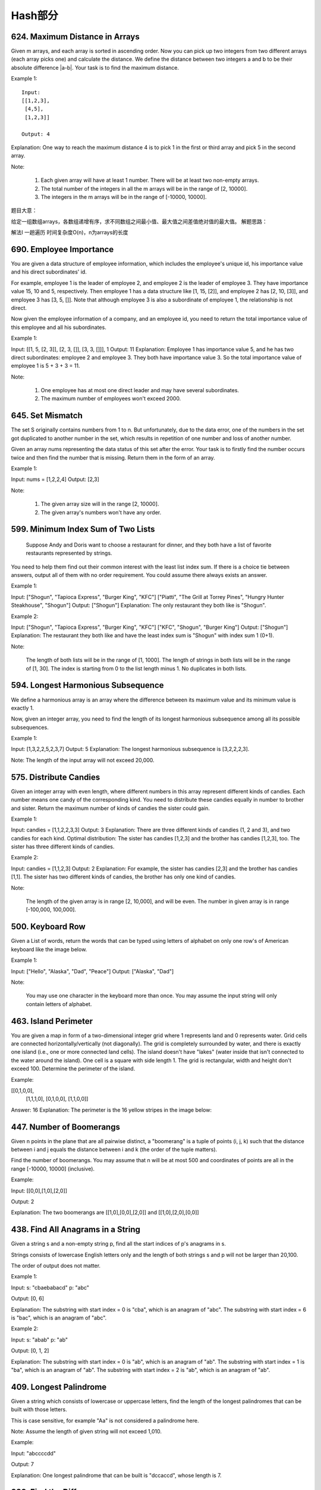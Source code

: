 Hash部分
=========


624. Maximum Distance in Arrays
-------------------------------


Given m arrays, and each array is sorted in ascending order. Now you can pick up two integers from two different arrays (each array picks one) and calculate the distance. We define the distance between two integers a and b to be their absolute difference |a-b|. Your task is to find the maximum distance.

Example 1:
::
    Input:
    [[1,2,3],
     [4,5],
     [1,2,3]]

    Output: 4
    
Explanation: 
One way to reach the maximum distance 4 is to pick 1 in the first or third array and pick 5 in the second array.

Note:

    #. Each given array will have at least 1 number. There will be at least two non-empty arrays.
    #. The total number of the integers in all the m arrays will be in the range of [2, 10000].
    #. The integers in the m arrays will be in the range of [-10000, 10000].

题目大意：

给定一组数组arrays，各数组递增有序，求不同数组之间最小值、最大值之间差值绝对值的最大值。
解题思路：

解法I 一趟遍历 时间复杂度O(n)，n为arrays的长度




690. Employee Importance
------------------------


You are given a data structure of employee information, which includes the employee's unique id, his importance value and his direct subordinates' id.

For example, employee 1 is the leader of employee 2, and employee 2 is the leader of employee 3. They have importance value 15, 10 and 5, respectively. Then employee 1 has a data structure like [1, 15, [2]], and employee 2 has [2, 10, [3]], and employee 3 has [3, 5, []]. Note that although employee 3 is also a subordinate of employee 1, the relationship is not direct.

Now given the employee information of a company, and an employee id, you need to return the total importance value of this employee and all his subordinates.

Example 1:

Input: [[1, 5, [2, 3]], [2, 3, []], [3, 3, []]], 1
Output: 11
Explanation:
Employee 1 has importance value 5, and he has two direct subordinates: employee 2 and employee 3. They both have importance value 3. So the total importance value of employee 1 is 5 + 3 + 3 = 11.

Note:

    #. One employee has at most one direct leader and may have several subordinates.
    #. The maximum number of employees won't exceed 2000.



645. Set Mismatch
-----------------



The set S originally contains numbers from 1 to n. But unfortunately, due to the data error, one of the numbers in the set got duplicated to another number in the set, which results in repetition of one number and loss of another number.

Given an array nums representing the data status of this set after the error. Your task is to firstly find the number occurs twice and then find the number that is missing. Return them in the form of an array.

Example 1:

Input: nums = [1,2,2,4]
Output: [2,3]

Note:

    #. The given array size will in the range [2, 10000].
    #. The given array's numbers won't have any order.




599. Minimum Index Sum of Two Lists
-----------------------------------


 Suppose Andy and Doris want to choose a restaurant for dinner, and they both have a list of favorite restaurants represented by strings.

You need to help them find out their common interest with the least list index sum. If there is a choice tie between answers, output all of them with no order requirement. You could assume there always exists an answer.

Example 1:

Input:
["Shogun", "Tapioca Express", "Burger King", "KFC"]
["Piatti", "The Grill at Torrey Pines", "Hungry Hunter Steakhouse", "Shogun"]
Output: ["Shogun"]
Explanation: The only restaurant they both like is "Shogun".

Example 2:

Input:
["Shogun", "Tapioca Express", "Burger King", "KFC"]
["KFC", "Shogun", "Burger King"]
Output: ["Shogun"]
Explanation: The restaurant they both like and have the least index sum is "Shogun" with index sum 1 (0+1).

Note:

    The length of both lists will be in the range of [1, 1000].
    The length of strings in both lists will be in the range of [1, 30].
    The index is starting from 0 to the list length minus 1.
    No duplicates in both lists.



594. Longest Harmonious Subsequence
-----------------------------------


We define a harmonious array is an array where the difference between its maximum value and its minimum value is exactly 1.

Now, given an integer array, you need to find the length of its longest harmonious subsequence among all its possible subsequences.

Example 1:

Input: [1,3,2,2,5,2,3,7]
Output: 5
Explanation: The longest harmonious subsequence is [3,2,2,2,3].

Note: The length of the input array will not exceed 20,000. 


575. Distribute Candies
-----------------------

Given an integer array with even length, where different numbers in this array represent different kinds of candies. Each number means one candy of the corresponding kind. You need to distribute these candies equally in number to brother and sister. Return the maximum number of kinds of candies the sister could gain.

Example 1:

Input: candies = [1,1,2,2,3,3]
Output: 3
Explanation:
There are three different kinds of candies (1, 2 and 3), and two candies for each kind.
Optimal distribution: The sister has candies [1,2,3] and the brother has candies [1,2,3], too. 
The sister has three different kinds of candies. 

Example 2:

Input: candies = [1,1,2,3]
Output: 2
Explanation: For example, the sister has candies [2,3] and the brother has candies [1,1]. 
The sister has two different kinds of candies, the brother has only one kind of candies. 

Note:

    The length of the given array is in range [2, 10,000], and will be even.
    The number in given array is in range [-100,000, 100,000].




500. Keyboard Row
-----------------

Given a List of words, return the words that can be typed using letters of alphabet on only one row's of American keyboard like the image below. 


Example 1:

Input: ["Hello", "Alaska", "Dad", "Peace"]
Output: ["Alaska", "Dad"]

Note:

    You may use one character in the keyboard more than once.
    You may assume the input string will only contain letters of alphabet.


463. Island Perimeter
---------------------


You are given a map in form of a two-dimensional integer grid where 1 represents land and 0 represents water. Grid cells are connected horizontally/vertically (not diagonally). The grid is completely surrounded by water, and there is exactly one island (i.e., one or more connected land cells). The island doesn't have "lakes" (water inside that isn't connected to the water around the island). One cell is a square with side length 1. The grid is rectangular, width and height don't exceed 100. Determine the perimeter of the island.

Example:

[[0,1,0,0],
 [1,1,1,0],
 [0,1,0,0],
 [1,1,0,0]]

Answer: 16
Explanation: The perimeter is the 16 yellow stripes in the image below:




447. Number of Boomerangs
-------------------------


Given n points in the plane that are all pairwise distinct, a "boomerang" is a tuple of points (i, j, k) such that the distance between i and j equals the distance between i and k (the order of the tuple matters).

Find the number of boomerangs. You may assume that n will be at most 500 and coordinates of points are all in the range [-10000, 10000] (inclusive).

Example:

Input:
[[0,0],[1,0],[2,0]]

Output:
2

Explanation:
The two boomerangs are [[1,0],[0,0],[2,0]] and [[1,0],[2,0],[0,0]]



438. Find All Anagrams in a String
----------------------------------



Given a string s and a non-empty string p, find all the start indices of p's anagrams in s.

Strings consists of lowercase English letters only and the length of both strings s and p will not be larger than 20,100.

The order of output does not matter.

Example 1:

Input:
s: "cbaebabacd" p: "abc"

Output:
[0, 6]

Explanation:
The substring with start index = 0 is "cba", which is an anagram of "abc".
The substring with start index = 6 is "bac", which is an anagram of "abc".

Example 2:

Input:
s: "abab" p: "ab"

Output:
[0, 1, 2]

Explanation:
The substring with start index = 0 is "ab", which is an anagram of "ab".
The substring with start index = 1 is "ba", which is an anagram of "ab".
The substring with start index = 2 is "ab", which is an anagram of "ab".




409. Longest Palindrome
-----------------------

Given a string which consists of lowercase or uppercase letters, find the length of the longest palindromes that can be built with those letters.

This is case sensitive, for example "Aa" is not considered a palindrome here.

Note:
Assume the length of given string will not exceed 1,010.

Example:

Input:
"abccccdd"

Output:
7

Explanation:
One longest palindrome that can be built is "dccaccd", whose length is 7.



389. Find the Difference
------------------------


 Given two strings s and t which consist of only lowercase letters.

String t is generated by random shuffling string s and then add one more letter at a random position.

Find the letter that was added in t.

Example:

Input:
s = "abcd"
t = "abcde"

Output:
e

Explanation:
'e' is the letter that was added.



359. Logger Rate Limiter
------------------------

Design a logger system that receive stream of messages along with its timestamps, each message should be printed if and only if it is not printed in the last 10 seconds.

Given a message and a timestamp (in seconds granularity), return true if the message should be printed in the given timestamp, otherwise returns false.

It is possible that several messages arrive roughly at the same time.

Example:

Logger logger = new Logger();

// logging string "foo" at timestamp 1
logger.shouldPrintMessage(1, "foo"); returns true; 

// logging string "bar" at timestamp 2
logger.shouldPrintMessage(2,"bar"); returns true;

// logging string "foo" at timestamp 3
logger.shouldPrintMessage(3,"foo"); returns false;

// logging string "bar" at timestamp 8
logger.shouldPrintMessage(8,"bar"); returns false;

// logging string "foo" at timestamp 10
logger.shouldPrintMessage(10,"foo"); returns false;

// logging string "foo" at timestamp 11
logger.shouldPrintMessage(11,"foo"); returns true;

Credits:
Special thanks to @memoryless for adding this problem and creating all test cases.



350. Intersection of Two Arrays II
----------------------------------


 Given two arrays, write a function to compute their intersection.

Example:
Given nums1 = [1, 2, 2, 1], nums2 = [2, 2], return [2, 2].

Note:

    Each element in the result should appear as many times as it shows in both arrays.
    The result can be in any order.

Follow up:

    What if the given array is already sorted? How would you optimize your algorithm?
    What if nums1's size is small compared to nums2's size? Which algorithm is better?
    What if elements of nums2 are stored on disk, and the memory is limited such that you cannot load all elements into the memory at once?



290. Word Pattern
-----------------



Given a pattern and a string str, find if str follows the same pattern.

Here follow means a full match, such that there is a bijection between a letter in pattern and a non-empty word in str.

Examples:

    pattern = "abba", str = "dog cat cat dog" should return true.
    pattern = "abba", str = "dog cat cat fish" should return false.
    pattern = "aaaa", str = "dog cat cat dog" should return false.
    pattern = "abba", str = "dog dog dog dog" should return false.

Notes:
You may assume pattern contains only lowercase letters, and str contains lowercase letters separated by a single space.

Credits:
Special thanks to @minglotus6 for adding this problem and creating all test cases.



266. Palindrome Permutation
---------------------------
Given a string, determine if a permutation of the string could form a palindrome.

For example,
"code" -> False, "aab" -> True, "carerac" -> True.

Hint:

            Consider the palindromes of odd vs even length. What difference do you notice?
            Count the frequency of each character.
            If each character occurs even number of times, then it must be a palindrome. How about character which occurs odd number of times?




242. Valid Anagram
------------------


Given two strings s and t, write a function to determine if t is an anagram of s.

For example,
s = "anagram", t = "nagaram", return true.
s = "rat", t = "car", return false.

Note:
You may assume the string contains only lowercase alphabets.

Follow up:
What if the inputs contain unicode characters? How would you adapt your solution to such case?



219. Contains Duplicate II
--------------------------


Given an array of integers and an integer k, find out whether there are two distinct indices i and j in the array such that nums[i] = nums[j] and the absolute difference between i and j is at most k. 




217. Contains Duplicate
-----------------------


Given an array of integers, find if the array contains any duplicates. Your function should return true if any value appears at least twice in the array, and it should return false if every element is distinct. 





205. Isomorphic Strings
-----------------------


Given two strings s and t, determine if they are isomorphic.

Two strings are isomorphic if the characters in s can be replaced to get t.

All occurrences of a character must be replaced with another character while preserving the order of characters. No two characters may map to the same character but a character may map to itself.

For example,
Given "egg", "add", return true.

Given "foo", "bar", return false.

Given "paper", "title", return true.

Note:
You may assume both s and t have the same length.




204. Count Primes
-----------------


Description:

Count the number of prime numbers less than a non-negative number, n.

Credits:
Special thanks to @mithmatt for adding this problem and creating all test cases.



202. Happy Number
-----------------


Write an algorithm to determine if a number is "happy".

A happy number is a number defined by the following process: Starting with any positive integer, replace the number by the sum of the squares of its digits, and repeat the process until the number equals 1 (where it will stay), or it loops endlessly in a cycle which does not include 1. Those numbers for which this process ends in 1 are happy numbers.

Example: 19 is a happy number
::
    12 + 92 = 82
    82 + 22 = 68
    62 + 82 = 100
    12 + 02 + 02 = 1

Credits:
Special thanks to @mithmatt and @ts for adding this problem and creating all test cases.




170. Two Sum III - Data structure design
----------------------------------------

Design and implement a TwoSum class. It should support the following operations:add and find.

add - Add the number to an internal data structure.
find - Find if there exists any pair of numbers which sum is equal to the value.

For example,
add(1); add(3); add(5);
find(4) -> true
find(7) -> false




1. Two Sum
----------

Given an array of integers, return indices of the two numbers such that they add up to a specific target.

You may assume that each input would have exactly one solution, and you may not use the same element twice.

Example:

Given nums = [2, 7, 11, 15], target = 9,

Because nums[0] + nums[1] = 2 + 7 = 9,
return [0, 1].



676. Implement Magic Dictionary
-------------------------------


 Implement a magic directory with buildDict, and search methods.

For the method buildDict, you'll be given a list of non-repetitive words to build a dictionary.

For the method search, you'll be given a word, and judge whether if you modify exactly one character into another character in this word, the modified word is in the dictionary you just built.

Example 1:

Input: buildDict(["hello", "leetcode"]), Output: Null
Input: search("hello"), Output: False
Input: search("hhllo"), Output: True
Input: search("hell"), Output: False
Input: search("leetcoded"), Output: False

Note:

    You may assume that all the inputs are consist of lowercase letters a-z.
    For contest purpose, the test data is rather small by now. You could think about highly efficient algorithm after the contest.
    Please remember to RESET your class variables declared in class MagicDictionary, as static/class variables are persisted across multiple test cases. Please see here for more details.



648. Replace Words
------------------


 In English, we have a concept called root, which can be followed by some other words to form another longer word - let's call this word successor. For example, the root an, followed by other, which can form another word another.

Now, given a dictionary consisting of many roots and a sentence. You need to replace all the successor in the sentence with the root forming it. If a successor has many roots can form it, replace it with the root with the shortest length.

You need to output the sentence after the replacement.

Example 1:

Input: dict = ["cat", "bat", "rat"]
sentence = "the cattle was rattled by the battery"
Output: "the cat was rat by the bat"

Note:

    The input will only have lower-case letters.
    1 <= dict words number <= 1000
    1 <= sentence words number <= 1000
    1 <= root length <= 100
    1 <= sentence words length <= 1000




609. Find Duplicate File in System
----------------------------------



Given a list of directory info including directory path, and all the files with contents in this directory, you need to find out all the groups of duplicate files in the file system in terms of their paths.

A group of duplicate files consists of at least two files that have exactly the same content.

A single directory info string in the input list has the following format:

"root/d1/d2/.../dm f1.txt(f1_content) f2.txt(f2_content) ... fn.txt(fn_content)"

It means there are n files (f1.txt, f2.txt ... fn.txt with content f1_content, f2_content ... fn_content, respectively) in directory root/d1/d2/.../dm. Note that n >= 1 and m >= 0. If m = 0, it means the directory is just the root directory.

The output is a list of group of duplicate file paths. For each group, it contains all the file paths of the files that have the same content. A file path is a string that has the following format:

"directory_path/file_name.txt"

Example 1:

Input:
["root/a 1.txt(abcd) 2.txt(efgh)", "root/c 3.txt(abcd)", "root/c/d 4.txt(efgh)", "root 4.txt(efgh)"]
Output:  
[["root/a/2.txt","root/c/d/4.txt","root/4.txt"],["root/a/1.txt","root/c/3.txt"]]

Note:

    No order is required for the final output.
    You may assume the directory name, file name and file content only has letters and digits, and the length of file content is in the range of [1,50].
    The number of files given is in the range of [1,20000].
    You may assume no files or directories share the same name in the same directory.
    You may assume each given directory info represents a unique directory. Directory path and file info are separated by a single blank space.

Follow-up beyond contest:

    Imagine you are given a real file system, how will you search files? DFS or BFS?
    If the file content is very large (GB level), how will you modify your solution?
    If you can only read the file by 1kb each time, how will you modify your solution?
    What is the time complexity of your modified solution? What is the most time-consuming part and memory consuming part of it? How to optimize?
    How to make sure the duplicated files you find are not false positive?





554. Brick Wall
---------------



There is a brick wall in front of you. The wall is rectangular and has several rows of bricks. The bricks have the same height but different width. You want to draw a vertical line from the top to the bottom and cross the least bricks.

The brick wall is represented by a list of rows. Each row is a list of integers representing the width of each brick in this row from left to right.

If your line go through the edge of a brick, then the brick is not considered as crossed. You need to find out how to draw the line to cross the least bricks and return the number of crossed bricks.

You cannot draw a line just along one of the two vertical edges of the wall, in which case the line will obviously cross no bricks.

Example:
::
    Input: 
    [[1,2,2,1],
     [3,1,2],
     [1,3,2],
     [2,4],
     [3,1,2],
     [1,3,1,1]]
    Output: 2
Explanation: 

Note:

    The width sum of bricks in different rows are the same and won't exceed INT_MAX.
    The number of bricks in each row is in range [1,10,000]. The height of wall is in range [1,10,000]. Total number of bricks of the wall won't exceed 20,000.





535. Encode and Decode TinyURL
------------------------------



    Note: This is a companion problem to the System Design problem: Design TinyURL.

TinyURL is a URL shortening service where you enter a URL such as https://leetcode.com/problems/design-tinyurl and it returns a short URL such as http://tinyurl.com/4e9iAk.

Design the encode and decode methods for the TinyURL service. There is no restriction on how your encode/decode algorithm should work. You just need to ensure that a URL can be encoded to a tiny URL and the tiny URL can be decoded to the original URL.


525. Contiguous Array
---------------------


Given a binary array, find the maximum length of a contiguous subarray with equal number of 0 and 1.

Example 1:

Input: [0,1]
Output: 2
Explanation: [0, 1] is the longest contiguous subarray with equal number of 0 and 1.

Example 2:

Input: [0,1,0]
Output: 2
Explanation: [0, 1] (or [1, 0]) is a longest contiguous subarray with equal number of 0 and 1.

Note: The length of the given binary array will not exceed 50,000. 




508. Most Frequent Subtree Sum
------------------------------



 Given the root of a tree, you are asked to find the most frequent subtree sum. The subtree sum of a node is defined as the sum of all the node values formed by the subtree rooted at that node (including the node itself). So what is the most frequent subtree sum value? If there is a tie, return all the values with the highest frequency in any order.

Examples 1
::
    Input:

      5
     /  \
    2   -3

    return [2, -3, 4], since all the values happen only once, return all of them in any order.

Examples 2
::
    Input:

      5
     /  \
    2   -5

    return [2], since 2 happens twice, however -5 only occur once.

Note: You may assume the sum of values in any subtree is in the range of 32-bit signed integer. 



454. 4Sum II
------------



Given four lists A, B, C, D of integer values, compute how many tuples (i, j, k, l) there are such that A[i] + B[j] + C[k] + D[l] is zero.

To make problem a bit easier, all A, B, C, D have same length of N where 0 ≤ N ≤ 500. All integers are in the range of -228 to 228 - 1 and the result is guaranteed to be at most 231 - 1.

Example:

Input:
A = [ 1, 2]
B = [-2,-1]
C = [-1, 2]
D = [ 0, 2]

Output:
2

Explanation:
The two tuples are:
1. (0, 0, 0, 1) -> A[0] + B[0] + C[0] + D[1] = 1 + (-2) + (-1) + 2 = 0
2. (1, 1, 0, 0) -> A[1] + B[1] + C[0] + D[0] = 2 + (-1) + (-1) + 0 = 0




451. Sort Characters By Frequency
---------------------------------


Given a string, sort it in decreasing order based on the frequency of characters.

Example 1:

Input:
"tree"

Output:
"eert"

Explanation:
'e' appears twice while 'r' and 't' both appear once.
So 'e' must appear before both 'r' and 't'. Therefore "eetr" is also a valid answer.

Example 2:

Input:
"cccaaa"

Output:
"cccaaa"

Explanation:
Both 'c' and 'a' appear three times, so "aaaccc" is also a valid answer.
Note that "cacaca" is incorrect, as the same characters must be together.

Example 3:

Input:
"Aabb"

Output:
"bbAa"

Explanation:
"bbaA" is also a valid answer, but "Aabb" is incorrect.
Note that 'A' and 'a' are treated as two different characters.






380. Insert Delete GetRandom O(1)
---------------------------------

Design a data structure that supports all following operations in average O(1) time.

    insert(val): Inserts an item val to the set if not already present.
    remove(val): Removes an item val from the set if present.
    getRandom: Returns a random element from current set of elements. Each element must have the same probability of being returned.

Example:

// Init an empty set.
RandomizedSet randomSet = new RandomizedSet();

// Inserts 1 to the set. Returns true as 1 was inserted successfully.
randomSet.insert(1);

// Returns false as 2 does not exist in the set.
randomSet.remove(2);

// Inserts 2 to the set, returns true. Set now contains [1,2].
randomSet.insert(2);

// getRandom should return either 1 or 2 randomly.
randomSet.getRandom();

// Removes 1 from the set, returns true. Set now contains [2].
randomSet.remove(1);

// 2 was already in the set, so return false.
randomSet.insert(2);

// Since 2 is the only number in the set, getRandom always return 2.
randomSet.getRandom();



355. Design Twitter
-------------------


Design a simplified version of Twitter where users can post tweets, follow/unfollow another user and is able to see the 10 most recent tweets in the user's news feed. Your design should support the following methods:

    postTweet(userId, tweetId): Compose a new tweet.
    getNewsFeed(userId): Retrieve the 10 most recent tweet ids in the user's news feed. Each item in the news feed must be posted by users who the user followed or by the user herself. Tweets must be ordered from most recent to least recent.
    follow(followerId, followeeId): Follower follows a followee.
    unfollow(followerId, followeeId): Follower unfollows a followee.

Example:

Twitter twitter = new Twitter();

// User 1 posts a new tweet (id = 5).
twitter.postTweet(1, 5);

// User 1's news feed should return a list with 1 tweet id -> [5].
twitter.getNewsFeed(1);

// User 1 follows user 2.
twitter.follow(1, 2);

// User 2 posts a new tweet (id = 6).
twitter.postTweet(2, 6);

// User 1's news feed should return a list with 2 tweet ids -> [6, 5].
// Tweet id 6 should precede tweet id 5 because it is posted after tweet id 5.
twitter.getNewsFeed(1);

// User 1 unfollows user 2.
twitter.unfollow(1, 2);

// User 1's news feed should return a list with 1 tweet id -> [5],
// since user 1 is no longer following user 2.
twitter.getNewsFeed(1);



347. Top K Frequent Elements
----------------------------


 Given a non-empty array of integers, return the k most frequent elements.

For example,
Given [1,1,1,2,2,3] and k = 2, return [1,2].

Note:

    You may assume k is always valid, 1 ≤ k ≤ number of unique elements.
    Your algorithm's time complexity must be better than O(n log n), where n is the array's size.




299. Bulls and Cows
-------------------

You are playing the following Bulls and Cows game with your friend: You write down a number and ask your friend to guess what the number is. Each time your friend makes a guess, you provide a hint that indicates how many digits in said guess match your secret number exactly in both digit and position (called "bulls") and how many digits match the secret number but locate in the wrong position (called "cows"). Your friend will use successive guesses and hints to eventually derive the secret number.

For example:

Secret number:  "1807"
Friend's guess: "7810"

Hint: 1 bull and 3 cows. (The bull is 8, the cows are 0, 1 and 7.)

Write a function to return a hint according to the secret number and friend's guess, use A to indicate the bulls and B to indicate the cows. In the above example, your function should return "1A3B".

Please note that both secret number and friend's guess may contain duplicate digits, for example:

Secret number:  "1123"
Friend's guess: "0111"

In this case, the 1st 1 in friend's guess is a bull, the 2nd or 3rd 1 is a cow, and your function should return "1A1B".

You may assume that the secret number and your friend's guess only contain digits, and their lengths are always equal.

Credits:
Special thanks to @jeantimex for adding this problem and creating all test cases.




274. H-Index
------------


 Given an array of citations (each citation is a non-negative integer) of a researcher, write a function to compute the researcher's h-index.

According to the definition of h-index on Wikipedia: "A scientist has index h if h of his/her N papers have at least h citations each, and the other N − h papers have no more than h citations each."

For example, given citations = [3, 0, 6, 1, 5], which means the researcher has 5 papers in total and each of them had received 3, 0, 6, 1, 5 citations respectively. Since the researcher has 3 papers with at least 3 citations each and the remaining two with no more than 3 citations each, his h-index is 3.

Note: If there are several possible values for h, the maximum one is taken as the h-index.

Credits:
Special thanks to @jianchao.li.fighter for adding this problem and creating all test cases.




356. Line Reflection
--------------------

Given n points on a 2D plane, find if there is such a line parallel to y-axis that reflect the given set of points.

Example 1:

Given points = [[1,1],[-1,1]], return true.

Example 2:

Given points = [[1,1],[-1,-1]], return false.

Follow up:
Could you do better than O(n2)?

Hint:

    Find the smallest and largest x-value for all points.
    If there is a line then it should be at y = (minX + maxX) / 2.
    For each point, make sure that it has a reflected point in the opposite side.

Credits:
Special thanks to @memoryless for adding this problem and creating all test cases.



325. Maximum Size Subarray Sum Equals k
---------------------------------------



Given an array nums and a target value k, find the maximum length of a subarray that sums to k. If there isn't one, return 0 instead.

Example 1:

Given nums = [1, -1, 5, -2, 3], k = 3,
return 4. (because the subarray [1, -1, 5, -2] sums to 3 and is the longest)

Example 2:

Given nums = [-2, -1, 2, 1], k = 1,
return 2. (because the subarray [-1, 2] sums to 1 and is the longest)

Follow Up:
Can you do it in O(n) time? 


314. Binary Tree Vertical Order Traversal
-----------------------------------------


Given a binary tree, return the vertical order traversal of its nodes' values. (ie, from top to bottom, column by column).

If two nodes are in the same row and column, the order should be from left to right.

Examples:
Given binary tree [3,9,20,null,null,15,7],

    3
   / \
  9  20
    /  \
   15   7

 

return its vertical order traversal as:

[
  [9],
  [3,15],
  [20],
  [7]
]

 

Given binary tree [3,9,20,4,5,2,7],

    _3_
   /   \
  9    20
 / \   / \
4   5 2   7

 

return its vertical order traversal as:

[
  [4],
  [9],
  [3,5,2],
  [20],
  [7]
]



311. Sparse Matrix Multiplication
---------------------------------


Given two sparse matrices A and B, return the result of AB.

You may assume that A's column number is equal to B's row number.

Example:

A = [
  [ 1, 0, 0],
  [-1, 0, 3]
]

B = [
  [ 7, 0, 0 ],
  [ 0, 0, 0 ],
  [ 0, 0, 1 ]
]


     |  1 0 0 |   | 7 0 0 |   |  7 0 0 |
AB = | -1 0 3 | x | 0 0 0 | = | -7 0 3 |
                  | 0 0 1 |




288. Unique Word Abbreviation
-----------------------------


An abbreviation of a word follows the form <first letter><number><last letter>. Below are some examples of word abbreviations:

a) it                      --> it    (no abbreviation)

     1
b) d|o|g                   --> d1g

              1    1  1
     1---5----0----5--8
c) i|nternationalizatio|n  --> i18n

              1
     1---5----0
d) l|ocalizatio|n          --> l10n
Assume you have a dictionary and given a word, find whether its abbreviation is unique in the dictionary. 
A word abbreviation is unique if no other word from the dictionary has the same abbreviation.

Example: 
Given dictionary = [ "deer", "door", "cake", "card" ]

isUnique("dear") -> false
isUnique("cart") -> true
isUnique("cane") -> false
isUnique("make") -> true



249. Group Shifted Strings
--------------------------

Given a string, we can "shift" each of its letter to its successive letter, for example:"abc" -> "bcd". We can keep "shifting" which forms the sequence:

"abc" -> "bcd" -> ... -> "xyz"

Given a list of strings which contains only lowercase alphabets, group all strings that belong to the same shifting sequence.


For example, given:["abc", "bcd", "acef", "xyz", "az", "ba", "a", "z"],

Return:

[

  ["abc","bcd","xyz"],

  ["az","ba"],

  ["acef"],

  ["a","z"]

]



244. Shortest Word Distance II
------------------------------


This is a follow up of Shortest Word Distance. The only difference is now you are given the list of words and your method will be called repeatedly many times with different parameters. How would you optimize it?

Design a class which receives a list of words in the constructor, and implements a method that takes two words word1 and word2 and return the shortest distance between these two words in the list.

For example,
Assume that words = ["practice", "makes", "perfect", "coding", "makes"].

Given word1 = “coding”, word2 = “practice”, return 3.
Given word1 = "makes", word2 = "coding", return 1.

Note:
You may assume that word1 does not equal to word2, and word1 and word2 are both in the list.



187. Repeated DNA Sequences
---------------------------

All DNA is composed of a series of nucleotides abbreviated as A, C, G, and T, for example: "ACGAATTCCG". When studying DNA, it is sometimes useful to identify repeated sequences within the DNA.

Write a function to find all the 10-letter-long sequences (substrings) that occur more than once in a DNA molecule.

For example,

Given s = "AAAAACCCCCAAAAACCCCCCAAAAAGGGTTT",

Return:
["AAAAACCCCC", "CCCCCAAAAA"].




166. Fraction to Recurring Decimal
----------------------------------

Given two integers representing the numerator and denominator of a fraction, return the fraction in string format.

If the fractional part is repeating, enclose the repeating part in parentheses.

For example,

    Given numerator = 1, denominator = 2, return "0.5".
    Given numerator = 2, denominator = 1, return "2".
    Given numerator = 2, denominator = 3, return "0.(6)".

Credits:
Special thanks to @Shangrila for adding this problem and creating all test cases.




138. Copy List with Random Pointer
----------------------------------

 A linked list is given such that each node contains an additional random pointer which could point to any node in the list or null.

Return a deep copy of the list. 


94. Binary Tree Inorder Traversal
---------------------------------


Given a binary tree, return the inorder traversal of its nodes' values.

For example:
Given binary tree [1,null,2,3],

   1
    \
     2
    /
   3

return [1,3,2].

Note: Recursive solution is trivial, could you do it iteratively?



49. Group Anagrams
------------------

Given an array of strings, group anagrams together.

For example, given: ["eat", "tea", "tan", "ate", "nat", "bat"],
Return:

[
  ["ate", "eat","tea"],
  ["nat","tan"],
  ["bat"]
]

Note: All inputs will be in lower-case.



36. Valid Sudoku
----------------

Determine if a Sudoku is valid, according to: Sudoku Puzzles - The Rules.

The Sudoku board could be partially filled, where empty cells are filled with the character '.'.

http://sudoku.com.au/TheRules.aspx



A partially filled sudoku which is valid.

Note:
A valid Sudoku board (partially filled) is not necessarily solvable. Only the filled cells need to be validated. 



18. 4Sum
--------

Given an array S of n integers, are there elements a, b, c, and d in S such that a + b + c + d = target? Find all unique quadruplets in the array which gives the sum of target.

Note: The solution set must not contain duplicate quadruplets.

For example, given array S = [1, 0, -1, 0, -2, 2], and target = 0.

A solution set is:
[
  [-1,  0, 0, 1],
  [-2, -1, 1, 2],
  [-2,  0, 0, 2]
]


3. Longest Substring Without Repeating Characters
-------------------------------------------------



Given a string, find the length of the longest substring without repeating characters.

Examples:

Given "abcabcbb", the answer is "abc", which the length is 3.

Given "bbbbb", the answer is "b", with the length of 1.

Given "pwwkew", the answer is "wke", with the length of 3. Note that the answer must be a substring, "pwke" is a subsequence and not a substring.



